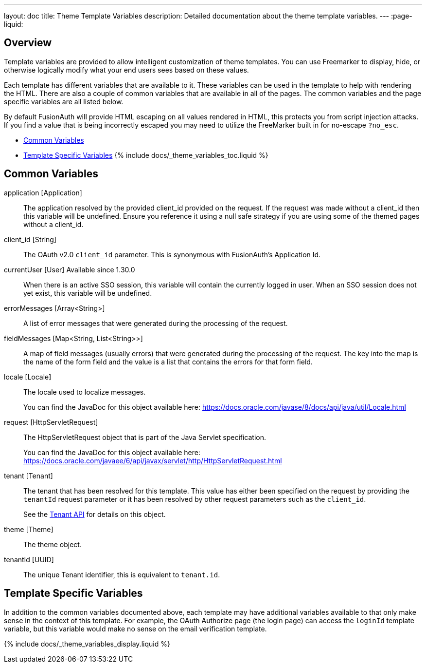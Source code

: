 ---
layout: doc
title: Theme Template Variables
description: Detailed documentation about the theme template variables.
---
:page-liquid:

== Overview

Template variables are provided to allow intelligent customization of theme templates. You can use Freemarker to display, hide, or otherwise logically modify what your end users sees based on these values.

Each template has different variables that are available to it. These variables can be used in the template to help with rendering the HTML. There are also a couple of common variables that are available in all of the pages. The common variables and the page specific variables are all listed below.

By default FusionAuth will provide HTML escaping on all values rendered in HTML, this protects you from script injection attacks. If you find a value that is being incorrectly escaped you may need to utilize the FreeMarker built in for no-escape `?no_esc`.

* <<Common Variables>>
* <<Template Specific Variables>>
{% include docs/_theme_variables_toc.liquid %}


// don't update these variables directly.
// update site/_date/templates.yaml (further instructions there)
// update the JSON files in site/docs/src/json/themes/ with the new theme template key
// touch this file to regenerate (if in dev mode)
// that's it. the API and the theme form page will be automatically updated.


== Common Variables

[.api]
[field]#application# [type]#[Application]#::
The application resolved by the provided [field]#client_id# provided on the request. If the request was made without a [field]#client_id# then this variable will be undefined. Ensure you reference it using a null safe strategy if you are using some of the themed pages without a [field]#client_id#.

[field]#client_id# [type]#[String]#::
The OAuth v2.0 `client_id` parameter. This is synonymous with FusionAuth's Application Id.

[field]#currentUser# [type]#[User]# [since]#Available since 1.30.0#::
When there is an active SSO session, this variable will contain the currently logged in user. When an SSO session does not yet exist, this variable will be undefined.

[field]#errorMessages# [type]#[Array<String>]#::
A list of error messages that were generated during the processing of the request.

[field]#fieldMessages# [type]#[Map<String, List<String>>]#::
A map of field messages (usually errors) that were generated during the processing of the request. The key into the map is the name of the form field and the value is a list that contains the errors for that form field.

[field]#locale# [type]#[Locale]#::
The locale used to localize messages.
+
You can find the JavaDoc for this object available here: https://docs.oracle.com/javase/8/docs/api/java/util/Locale.html

[field]#request# [type]#[HttpServletRequest]#::
The HttpServletRequest object that is part of the Java Servlet specification.
+
You can find the JavaDoc for this object available here: https://docs.oracle.com/javaee/6/api/javax/servlet/http/HttpServletRequest.html

[field]#tenant# [type]#[Tenant]#::
The tenant that has been resolved for this template. This value has either been specified on the request by providing the `tenantId` request parameter or it has been resolved by other request parameters such as the `client_id`.
+
See the link:/docs/v1/tech/apis/tenants[Tenant API] for details on this object.

[field]#theme# [type]#[Theme]#::
The theme object. 

[field]#tenantId# [type]#[UUID]#::
The unique Tenant identifier, this is equivalent to `tenant.id`.

== Template Specific Variables

In addition to the common variables documented above, each template may have additional variables available to that only make sense in the context of this template. For example, the OAuth Authorize page (the login page) can access the `loginId` template variable, but this variable would make no sense on the email verification template.

// this is all the page specific variables, pulled from the _data/templates.yaml file
{% include docs/_theme_variables_display.liquid %}

